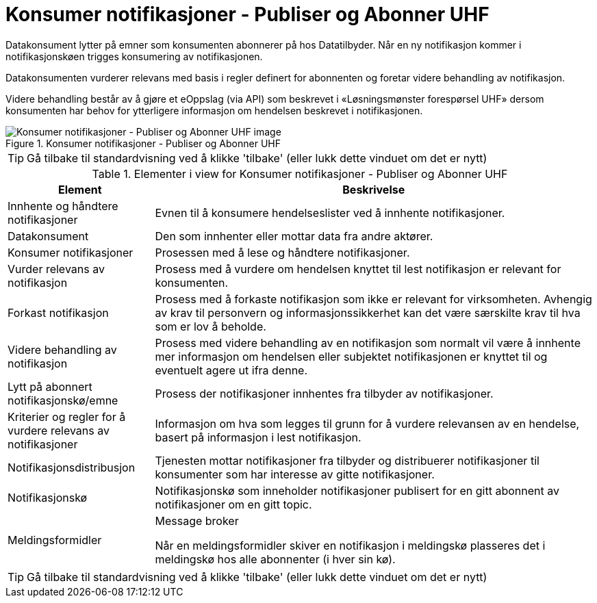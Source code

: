 = Konsumer notifikasjoner - Publiser og Abonner UHF
:wysiwig_editing: 1
ifeval::[{wysiwig_editing} == 1]
:imagepath: ../images/
endif::[]
ifeval::[{wysiwig_editing} == 0]
:imagepath: main@unit-ra:unit-ra-datadeling-datautveksling:
endif::[]
:toc: left
:experimental:
:toclevels: 4
:sectnums:
:sectnumlevels: 9

Datakonsument lytter på emner som konsumenten abonnerer på hos
Datatilbyder. Når en ny notifikasjon kommer i notifikasjonskøen trigges
konsumering av notifikasjonen.

Datakonsumenten vurderer relevans med basis i regler definert for
abonnenten og foretar videre behandling av notifikasjon.

Videre behandling består av å gjøre et eOppslag (via API) som beskrevet
i «Løsningsmønster forespørsel UHF» dersom konsumenten har behov for
ytterligere informasjon om hendelsen beskrevet i notifikasjonen.

.Konsumer notifikasjoner - Publiser og Abonner UHF
image::{imagepath}Konsumer notifikasjoner - Publiser og Abonner UHF.png[alt=Konsumer notifikasjoner - Publiser og Abonner UHF image]


TIP: Gå tilbake til standardvisning ved å klikke 'tilbake' (eller lukk dette vinduet om det er nytt)


[cols ="1,3", options="header"]
.Elementer i view for Konsumer notifikasjoner - Publiser og Abonner UHF
|===

| Element
| Beskrivelse

| Innhente og håndtere notifikasjoner
a| Evnen til å konsumere hendelseslister ved å innhente notifikasjoner.

| Datakonsument
a| Den som innhenter eller mottar data fra andre aktører.

| Konsumer notifikasjoner
a| Prosessen med å lese og håndtere notifikasjoner.

| Vurder relevans av notifikasjon
a| Prosess med å vurdere om hendelsen knyttet til lest notifikasjon er relevant for konsumenten.

| Forkast notifikasjon
a| Prosess med å forkaste notifikasjon som ikke er relevant for virksomheten. Avhengig av krav til personvern og informasjonssikkerhet kan det være særskilte krav til hva som er lov å beholde. 

| Videre behandling av notifikasjon
a| Prosess med videre behandling av en notifikasjon som normalt vil være å innhente mer informasjon om hendelsen eller subjektet notifikasjonen er knyttet til og eventuelt agere ut ifra denne.

| Lytt på abonnert notifikasjonskø/emne
a| Prosess der notifikasjoner innhentes fra tilbyder av notifikasjoner.

| Kriterier og regler for å vurdere relevans av notifikasjoner
a| Informasjon om hva som legges til grunn for å vurdere relevansen av en hendelse, basert på informasjon i lest notifikasjon.

| Notifikasjonsdistribusjon
a| Tjenesten mottar notifikasjoner fra tilbyder og distribuerer notifikasjoner til konsumenter som har interesse av gitte notifikasjoner.



| Notifikasjonskø
a| Notifikasjonskø som inneholder notifikasjoner publisert for en gitt abonnent av notifikasjoner om en gitt topic.

| Meldingsformidler
a| Message broker

Når en meldingsformidler skiver en notifikasjon i meldingskø plasseres det i meldingskø hos alle abonnenter (i hver sin kø).


|===
****
TIP: Gå tilbake til standardvisning ved å klikke 'tilbake' (eller lukk dette vinduet om det er nytt)
****


